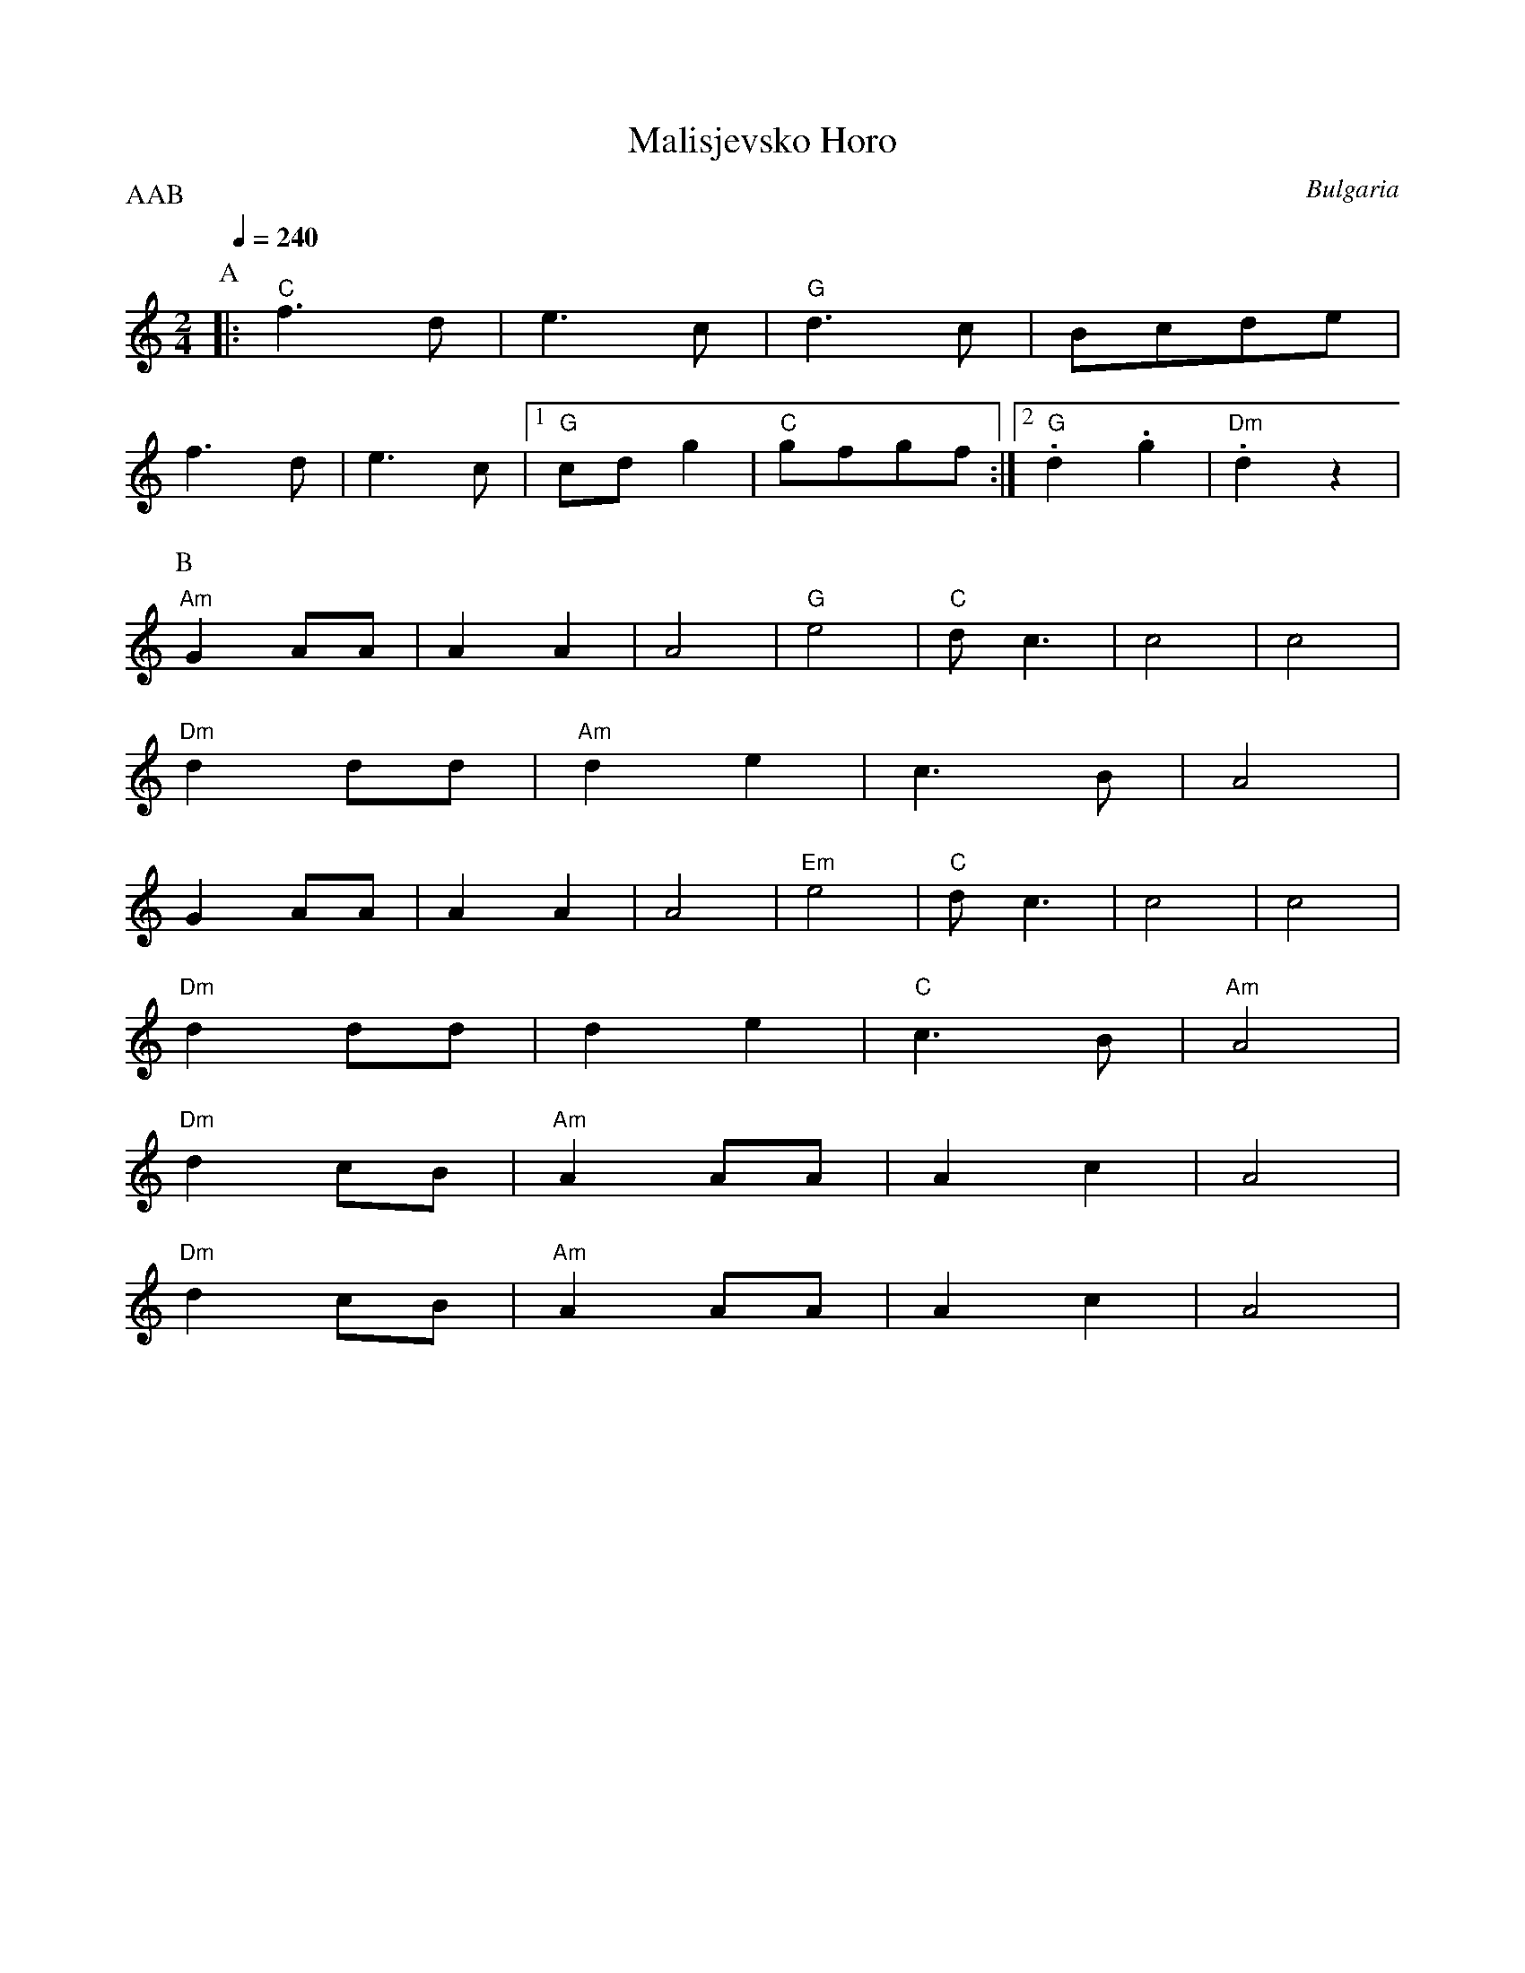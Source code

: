 X: 255
T:Malisjevsko Horo
O:Bulgaria
S:Jaap Leegwater, Bulgarian Folk Dances, Nevofoon 15025
M:2/4
L:1/8
Q:1/4=240
P:AAB
K:C
%%MIDI program 21
%%MIDI chordprog 40
%%MIDI bassprog 40
%%MIDI bassvol 90
%%MIDI chordvol 40
%%MIDI drum dz 40
%%MIDI drumon
P:A
%%MIDI gchord fc
|: "C"f3d    |e3c       |"G" d3c    |Bcde      |
   f3d       |e3c       | [1"G" cdg2|"C" gfgf  :| [2 "G".d2.g2|"Dm" .d2z2|
P:B
K:Am
%%MIDI drum dz 40 60
%%MIDI chordvol 70
   "Am"G2AA  |A2A2      |A4         |"G"e4     |\
   "C"dc3    |c4        |c4         |
   "Dm"d2 dd |"Am"d2 e2 |c3B        |A4        |
   G2AA      |A2A2      |A4         |"Em"e4    |\
   "C"dc3    |c4        |c4         |
   "Dm"d2 dd |d2 e2     |"C"c3B     |"Am"A4    |
   "Dm"d2 cB |"Am" A2 AA|A2 c2      |A4        |
   "Dm"d2 cB |"Am"A2 AA |A2 c2      |A4        |
